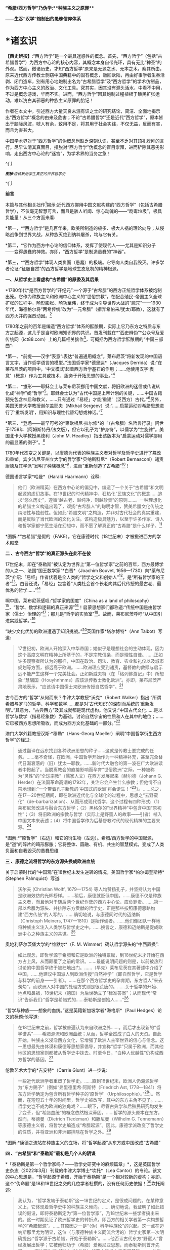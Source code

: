 *“希腊/西方哲学”乃伪学:**种族主义之原罪***

*------生吞“汉学”炮制出的愚昧信仰体系*

*    *诸玄识

*【西史辨按】*:“西方哲学”是一个最具迷惑性的概念。首先，“西方哲学”（包括“古希腊哲学”）为西方中心论的核心内容，其概念本身自带光环，具有无比“神圣”的外观。然而，徴诸历史，才知“西方哲学”原来是无源之水、无本之木。察其所由，原来近代西方传教士剽窃中国典籍中的固有概念，贩回欧陆，再由好事学者生吞活剥、闭门造车，别有用心地炮制出名为“古希腊哲学”及“西方哲学”的学术仿制品，作为西方中心主义的政治、文化工具。究其实，因其没有源头活水，中看不中用，不过是概念游戏，华而不实。进而，“西方哲学”因其炮制过程植根于殖民扩张运动，难以洗白其邪恶的种族主义原罪的胎记！

作者在本文中，引述西方大量天良未泯有识之士的研究结论，简洁、全面地揭示出“西方哲学”概念的由来及危害；不论“古希腊哲学”还是近代“西方哲学”，原本皆出于脑际风波，唬人有余，致用不足，将其用于社会实践，不仅无益，反而有害，而且为害甚大。

中国学术界对于“西方哲学”的伪概念尚缺乏深刻认识，甚至不乏对其顶礼膜拜的言行。尽早认清其真面目，摆脱对“西方哲学”伪概念的盲目崇拜，进而铲除其恶劣影响，走出西方中心论的“迷宫”，为学术界的当务之急！

/^{
}/

/^{[[./img/2-0.jpeg]]}/

/^{*图解*:应该教给学生真正的世界哲学史}/

/^{
}/

*前言*

本篇与其他相关拙作[1]揭示:近代西方挪用中国文献构建的“西方哲学”（包括古希腊哲学），不仅毫无智慧可言，而且是骇人听闻、惊心动魄的------“剧毒垃圾”，极具负能量！从三个方面来看:

*第一，*“西方哲学”是几百年来，欧美所制造的极多、极大人祸的理论向导；从侵略战争到世界大战，从种族灭绝到纳粹屠杀，均与它有关。

*第二，*它作为西方中心论的信仰体系，发挥了使现代人------尤其是知识分子------变得愚蠢的神效。亦即，“西方哲学”是制造愚蠢的“神器”。

*第三，*“西方哲学”体现人类负面（愚蠢）的极端。它导向人类自我毁灭。许多学者论证:“征服自然”的西方哲学是地球生态危机的精神根源。

*一、从哲学史上看虚构“古希腊”的原委及其后果*

*1780年代*是西方哲学的“开纪元”:一个源于“古希腊”的西方正统哲学体系被炮制出笼。它作为种族主义和欧洲中心主义的“世俗宗教”，在配合殖民-帝国主义全球扩张的过程中，畸形膨胀、畸功至伟，终于成为引导世界大战的“魔咒”------1930年代，海德格尔将“两希传统”改为“一元希腊”（摒弃希伯来/犹太/耶教），这就有了西方火并的强烈动因。[2]

1780年之前的百年是编造“西方哲学”体系的酝酿期，实际上它乃东方之特质与东方之起源，这几乎是当时欧洲知识界的共识。首发刊载在*“西史辨伪”*公众号及爱传统网（ict88.com）上的几篇相关拙作[3]，可概括为西方哲学酝酿期的“中国三部曲”:

*第一、*前提------汉字“表意”:表达“普遍通用概念”。莱布尼茨“将新发现的中国语言文字，当作哲学语言的模型。”法国哲学家*德里达*（Jacques
Derrida）说:“在莱布尼茨的项目中，‘中文模式'起着西方哲学基石的作用；......他使用汉字‘表意'（概念）作为工具或技术，服务于开拓思想的事业。”[4]

*第二、*雏形------耶稣会士与莱布尼茨挪用中国文献，将旧欧洲的迷信或传说转化成“神学”或“哲学”[5]。耶稣会士认为“古代中国是上帝计划的关键，......中国古籍预先包含神启和教义，......只有通过「易经」才能‘重建'（泛西方）古代。”[6]另外，美国天普大学教授谢尔盖耶夫（Mikhail
Sergeev）说:“......启蒙运动对希腊思想进行了‘重新发明'，用知识与理性代替幻想或神话。”[7]

*第三、*登场------最早可考的*第欧根尼·拉尔修*的「（古希腊）名哲言行录」问世于1758年（阿姆斯特丹/法文版），但它以孔子为“护身符”，以儒学为“主旋律”。美国北卡大学教授黑德利（John
M. Headley）指出该版本为“启蒙运动对儒学挪用的最显著的例子”。[8]

1780年代丕变之关键是，以康德为代表的种族主义者对哲学及哲学史进行了篡改和重塑。宾夕法尼亚州立大学的哲学家*贝纳斯科尼*（Robert
Bernasconi）谴责康德及其学派“发明了种族概念”[9]，进而“重新创造了古希腊”[10]！

德国语言学家*哈曼*（Harald Haarmann）诠释:

#+begin_quote
他们（欧洲精英）在西方中心论的偏见中，编造了一个关于“古希腊”和文明起源的虚幻故事。在19世纪的时代精神中，狂热化“民族文化”的概念......追求“悠久历史”，遵循“越古老、越纯净，则越珍贵”的原则......。一种理想化的希腊主义构造出现了，颂扬“古希腊人”的聪明才智，赞美希腊文化传统之纯洁性与独创性。但如此“希腊文明”之构造，并非对古代社会的真实重建，而是反映了当代欧洲的文化关注。该构造极具魅力，以至于许多作家、诗人和哲学家都宁愿生活在幻想中，而不愿了解真正的“古希腊”是什么样子。[11]

#+end_quote

[[./img/2-1.jpeg]]

*图解:*“古希腊”是假的（FAKE）。它在康德时代（18世纪末）才被搬进西方的学术殿堂

*二 、古今西方“哲学”的真正源头在此不在彼*

17世纪末，即在“泰勒斯”被认定为世界上“第一位哲学家”之前的百年，西方最博学的人之一、法国“国王数学家”*白晋*（Joachim
Bouvet,
1656---1730）向*莱布尼茨*介绍:「易经」作者伏羲是全人类的“哲学之父和创始人”[12]，是“所有哲学家的王者”[13]。白晋还说，「易经」包含着“人类社会首个长老向其后代传授的最古老、最优秀的哲学......”[14]

啊中国，莱布尼茨感叹:“哲学家的国度”（China as a land of
philosophy）[15]，“哲学、数学和逻辑的真正来源”[16]！启蒙思想家们都称道:“传统中国是由哲学家（儒士）治理的”[17]；那儿是“哲学的实验室”[18]。故而，莱布尼茨呼吁“从中国引进实践哲学。”[19]

“缺少文化优势的欧洲遭遇了知识挑战。”[20]英国作家*塔尔博特*（Ann
Talbot）写道:

#+begin_quote
17世纪初，欧洲人开始深入中华帝国；她似乎是理想社会的生动体现，因为这个高度文明在精神上所基于的，不是宗教信条，而是理性自律。......正如许多观察者所认为的那样，中国在政治、司法、教育、农业和礼仪以及城市规划等方面，都远高于欧洲。......欧洲理应受到谴责，基督教的救赎与启示远不能产生这样一个完美社会。正如斯威夫特（在「格列佛游记」中）所想象:“慧駰国（Houyhnhnms）应该派传教士教化欧洲”。亦即，莱布尼茨严肃地表示，“应该请中国儒士来欧洲传授自然哲学”。[21]

#+end_quote

古今西方的“哲学”从何而来？牛津大学教授*沃克*（Robert
Walker）指出:“所谓希腊与罗马的哲学、科学和数学......都是对‘古代知识'的深刻而系统的‘重新发明'。”其意为，“古典西方”及其成就都是现代虚构。他又说:“中国古代文化......是以哲学与数学（指易经象数）为基础，讨论自然宇宙的性质和人在其中的地位；......它已被西方思想所吸收，而成为西方文化基础的一部分。”[22]

澳门大学外籍教授汉斯·*穆勒*（Hans-Georg
Moeller）阐明“中国哲学衍生西方哲学”的经过:

#+begin_quote
通过翻译在远东找到各种欧洲思想的种子......这就是传教士要完成的任务。......毫不奇怪，在欧洲，中国哲学开始作为一种精神补充，甚至完全替代日渐衰落的（旧）犹太---耶教。......新时代大融合的第一波在广大欧洲读者中掀起了。当脱离教会的直接影响而孕育“世俗欧洲”之际，一种被称为“灵性”的“全球宗教”（儒家人文）在西方发展起来〔赫尔德（Johann
G.
Herder）在法国革命高潮的1792年，关注它会产生什么宗教；但他情不自禁地想到:“一个带着孔子新教的‘中国式的欧洲'将会诞生！”[23]〕。......总之，在17---20世纪期间，即在欧洲近代化与全球化的过程中，思想之“去野蛮化”（de-barbarization）、从而形成现代哲学，这个过程有四种形式:（1）莱布尼茨改进与融合东方哲学；（2）黑格尔的“世界精神”中包含中国“原初性”；（3）将旧欧洲的宗教与哲学（实际上是野蛮人的故事------引者）植入中国文本来表述；（4）将中国哲学作为后基督教时代的现代精神的主要来源。[24]

#+end_quote

[[./img/2-2.jpeg]]

*图解:*“原哲学”（右边）和它的衍生物（左边）。希腊/西方哲学的中国起源，是“道”的碎片的畸形膨胀；它将整体、圆融、有机、共生的智慧模式，变成了人类负面和自我毁灭的愚蠢思维

*三 、康德之流将哲学的东方源头换成欧洲血统*

关于启蒙时代的“中国观”在18世纪末发生逆转的情况，美国哲学家*帕尔姆奎斯特*
(Stephen Palmquist）写道:

#+begin_quote
沃尔夫 (Christian Wolff, 1679---1754)
等人均赞扬孔子，并坚持认为中国是欧洲效仿的光辉榜样。......稍后，康德就贬低中国。......康德不仅是种族主义者，而且他对于随后两个世纪作孽的西方中心论，应负罪责。......第一部以希腊为源头、并排除东方贡献的哲学史，正是那些按照康德思路构建“西方传统”的人写的。......确切地说，与康德同时代的迈纳斯（Christoph
Meiners,
1747---1810）是始作俑者。......他们像团队一样地将种族主义注入人类学与哲学史之中。......换言之，康德和迈纳斯是促成欧洲中心之种族主义的共谋。[25]

#+end_quote

奥地利萨尔茨堡大学的*维默尔*（F. M.
Wimmer）确认哲学源头的“中西置换”:

#+begin_quote
如此观念，即哲学源于希腊和它是欧洲的独特禀赋，到18世纪末才开始在西方占上风，从而颠覆了之前的常识。......最能说明问题的则是，以前被热烈讨论的中国哲学终于被扫地出门。......（早先）莱布尼茨在其著述中介绍了中国，......他建议中国派人到欧洲传授“自然神学”〔即自然哲学，它是哲学与科学的前身------引者〕。......在那个西方哲学史的孕育期，东方哲人“来去匆匆”，而欧洲人对中国的处理方式则是很荒唐的。......关于哲学的开始、地点和鼻祖，18世纪末（德国）为后世确立了“标准答案”；从而现代“常识”告诉我们:“哲学是希腊式的......泰勒斯是创始人......”[26]

#+end_quote

“哲学与种族------想象的血统。”这是英籍新加坡学者*海格斯*（Paul
Hedges）论文的标题:他写道:

#+begin_quote
在18世纪末之前，哲学被普遍认为来自欧洲之外......。而后才出现新的“哲学谱系”------希腊源流和欧洲血统；从而，哲学全然成了白人的天资。自此开始，种族主义浸淫西方文化，它增强了欧洲人主宰世界的信心与信念。这一思想最先由休谟和康德等思想家倡导，并宣称“哲学”只属于欧洲，而其他地区的思想家则都被从哲学史中抹去。时至今日，“白种人优越性”仍构成西方哲学的基因。[27]

#+end_quote

伦敦艺术大学的*吉安特*（Carrie Giunt）进一步说:

#+begin_quote
一些近代欧洲学者重塑了哲学史。......直到18世纪末，欧洲人仍溯源哲学为“东方赐予”〔例如“弗里德里希·阿斯特（Friedrich
Ast,
1778---1841）将东方哲学确定为包含所有哲学种子的‘原哲学'（Urphilosophie）。”[28]〕。然而，在短短五十年的时间里，哲学史被改写，其中的东方主角不见了。......哲学史岂不成为欧洲的独角戏？......眼下，尽管古典学和后殖民研究均发生了变革，但“希腊血统”的概念依然根深蒂固。......哲学的源头原本在东方，然而，蒂德曼（Dietrich
Tiedeman）和滕尼曼（Wilhelm G.
Tennemann）等康德主义者，将哲学史编造成“希腊起源”。因此，康德学派改变了哲学史的性质，并将亚洲和非洲都排除在哲学之外。[29]

#+end_quote

[[./img/2-3.jpeg]]

*图解:*康德之流站在种族主义的立场，将“哲学起源”从东方或中国改成“古希腊”

*四 、“古希腊”和“泰勒斯”最初是几个人的阴谋*

*「泰勒斯是第一个哲学家吗？------哲学史研究中的麻烦篇章」*，这是英国哲学史杂志（2022年3月）刊载的牛津大学博士*坎托*（Lea
Cantor）的专论。该文的中心思想是，“哲学起源于希腊，开始于泰勒斯”是一个相对较新的虚构；亦即，这个“伪命题”是18和19世纪之交的几位学者杜撰的，没有任何历史依据！[30]坎托阐述:

#+begin_quote
我认为，“哲学发端于泰勒斯”这一18世纪的定义，是很成问题的。在某种意义上，它体现着哲学史中的种族主义倾向。......
确切地说，我证明了如此错误的假设，即将泰勒斯定为“第一位哲学家”，乃18世纪末一些学者搞出来的。这一时期见证了欧洲哲学史的转折点，即西方的相关学者第一次构想哲学的“希腊起源”。......其原因之一是“（伪）科学种族论”的兴起。这一点在迈纳斯那里尤为明显，这位（与康德种族主义同流合污的）哲学史家第一次明确提出:“哲学源于古希腊，开始于泰勒斯”。......他否认古代东方“野蛮人”曾经发展出哲学；它被他归功于（希腊）爱奥尼亚思想，而泰勒斯则首开先河。......迈纳斯为“独特性”（排他性）的西方哲学史奠定了基础。......他尝试推翻“哲学起源于东方”的成说，......为我所用地选择资料，炮制出种族主义伪科学（「人类历史纲要」，1785年）；......他将人类粗略划分为“高加索人”和“蒙古人”，后者被他污蔑为“体弱而邪恶”。......在讨论世界人种的差异时，迈纳斯强调，唯有欧洲民族能够发展科学与哲学。......这个早期西方历史学（启蒙历史）的叛逆者，倡导白人至上主义，否认欧洲之外存在哲学，故而抛出了冠名泰勒斯的“希腊起源说”。......第二部论证哲学开始于泰勒斯的，是蒂德曼著「思辨哲学的精神」（1791年）。但该书的序言承认之前欧洲学术界的共识------“哲学来自东方”。......在上述两部书的基础上，康德学派的滕尼曼确认“欧洲以外没有哲学”和“泰勒斯是最早的哲学家”。凡此，大抵是建立在康德关于哲学与科学缘起的理论之上的。康德假设:原本是“自然哲学”，由它形成了哲学与科学，而泰勒斯则是其开创者。因此，上述的哲学史及其“起源说”在18世纪后期才问世，它们都是植根于种族主义的。较之这几位前辈，黑格尔则更笃定“哲学开始于泰勒斯”。[31]

#+end_quote

“*伯纳尔*（M.
Bernal）坚信‘古希腊'故事是在共谋的场景中，由种族主义......编造的。”[32]这就是说，今天流行的包括“古希腊”在内的哲学及哲学史，滥觞于一小撮人的罪恶勾当------欧洲中心与种族主义的构思与构建。美国德雷克大学副教授*卡尔曼森*(Leah
Kalmanson)揭露:

#+begin_quote
备受争议的康德“种族本质主义”（racial
essentialism）支撑了他的历史哲学，从而将亚洲和非洲排除在“正典哲学”之外。......究其原委，18世纪末的三位学者------迈纳斯、蒂德曼和滕尼曼------的著述，极大地影响了康德（创作“种族本质主义”，号称“科学人类学”）。......这就是说，“古希腊”之有如今的地位，主要是因为在现代早期，极少数边缘学者搞出了“世界历史的种族主义叙事”；它被康德及其学派接受之、并将其经典化，再经过黑格尔的大力推销，乃成为西方学术之正统。可悲啊，由康德和黑格尔的种族理论所奠基的、因而是极不可靠的“哲学经典”及其“历史叙事”，主宰了今日世界的哲学系科！[33]

#+end_quote

[[./img/2-4.jpeg]]

*图解:*伏羲和泰勒斯。谁是人类社会第一个哲学家？17世纪末，耶稣会士和莱布尼茨都说是“伏羲”，并且利用他的思想（「易经」）“重建”西方神学与哲学（包括毕达哥拉斯和柏拉图）。百年后，康德之流“重塑”哲学，设定“哲学起源于希腊，开始于泰勒斯”

*五 、作为西方中心论与白人优越性的信仰体系*

西方哲学是一种服务于西方主宰的信仰体系。宾夕法尼亚大学的哲学家*斯泰曼*（Michael
Steinmann）说:“如果哲学能够导致真正的信仰倾向，那么，人类就不需要神启宗教来参与这种实践。然后，从哲学思想中合乎自然地发展出信仰。”[34]

马萨诸塞---达特茅斯大学的教育家*帕拉斯科瓦*（João M.
Paraskeva）批评:“虚构的极完美和独创性的‘古希腊'哲学与文化，成为这样一种神话，即被西方中心论包装和美化的准（宗教）信仰。”[35]

康德的历史哲学是一种的种族主义“宗教”。美国印第安纳大学教授*卡达*（J.
K. Carter）在其所著「种族:神学记述」中写道:

#+begin_quote
康德并不反对战争，但他想要结束“文明的白人国家”之间的战争，它们正在争夺谁将控制非白人部分的广大世界。康德赞扬德意志民族，因为......“无私和自主的德国人”能够指导欧洲各国完成宰制全球物种的这一使命。......他们（德意志人）是最自由和自主的，所以必须引领文明。......康德将白人的征程视为一场从种族、政治到宗教的伟大戏剧。[36]

#+end_quote

英国哲学家*克里奇利*（Simon Critchley）进一步说:

#+begin_quote
（西方）哲学史是一个被发明（编造）的“传统”。......从19世纪初开始，东方被排除在“哲学”之外；......新形成的西方“正典”使人们相信，哲学源自希腊，属于欧洲本土的独特禀赋。......此种雅利安模式的文化霸权，也可以从19世纪英国古典学来看，它的基础是德国设计的模式。两者都奉“古希腊”为准宗教信仰......这又与其民族主义和帝国主义密不可分......。如此文化与帝国主义之间的相关性，让我们联想到19世纪西方“发明传统”的狂潮。......霍布斯鲍姆（Hobsbawm）指出，在这一时期，欧美各国都以惊人的速度编造“传统”，......鼓励人们相信这些传统植根于“远古”，例如英国民族主义的激情神话:“千年不间断的历史”（从古罗马到日不落）。......而作为一个哲学教授，我则关心“哲学开始于希腊”这一排他性的命题，以及线性展开的西方中心论的哲学传统。......这个虚构的历史范式，通过两个世纪的重复灌输，就已形成信念，而深入人心。......
[我们哲学界]
都成了雅利安古代模式的附庸，从而与近代沙文主义的“希腊热”相共谋？......所有这些都带来一个关键问题:上述“哲学故事”，即从“古希腊”到现代北欧，从柏拉图到其反面的尼采，应该被学术界接受为一种合法叙事吗？......难道哲学必须被重复“希腊起源”所困扰吗？更严重的则是种族主义文化，即欧洲哲学中是否存在一个种族主义逻辑？......“哲学”从苏格拉底的雅典延伸到现代西方，难道不是一个被建构的文化霸权的伪传统吗？[37]

#+end_quote

[[./img/2-5.jpeg]]

*图解:*中国哲学传到西方就变质了，变成了一个欧洲中心主义的（准宗教）信仰系统，尽管它被称为“智慧”或“真理”

*六 、“正统哲学”使殖民主义的种族灭绝“合理化”*

阿根廷哲学家*杜塞尔*（Enrique Dussel）批评:

#+begin_quote
“希腊→罗马→欧美”这一单线进化的历史，是意识形态构建的产物，它可以追溯到18世纪末的德国......。因此，西方单线历史是“雅利安人种模式”的副产品，它促成了哲学史的伪造。......如此意识形态之构建，首先是绑架了“古代”希腊和罗马，再将它们置于世界历史的中心。[38]

#+end_quote

杜塞尔的更深刻的见解是，兴起于18世纪末的西方正统哲学发挥了两个“邪恶功效”:一是抹杀西方及世界现代性的东方起源；一是为欧洲从事种族灭绝提供理由与动机------

#+begin_quote
旧欧洲处于由中国或东方主导的亚欧大陆之边缘，只因为地理上的意外事件（指郑和远航开始联通世界，地缘优势发生转移------引者），西欧滨海国家才获得了相对于东方的比较优势。问题的关键是，欧洲的现代性并非自我起源，而是从它与东方的关系中演变出来的。......西方中心论故意让我们忘却“东方锚定现代性”这一事实。......在现代性的第一阶段（18世纪前）尚有像卡萨斯（Bartolomé
Casas）这样的欧洲人批评殖民主义和种族灭绝，从而引发了关于道德的争论。但到现代性的第二阶段（开始于18世纪末），西方凭借其新兴的正统哲学，将“西方文明的东方起源”和欧洲人对于种族灭绝的顾虑，都加以“遗忘”。......只有忘却欧洲现代性的东方根源，其哲学才能竖起西方现代性的四个里程碑:文艺复兴、宗教改革、启蒙运动和法国革命。如此抹杀东方的历史贡献造成了严重后果（进而抹杀他们的权利与存在）。......康德、黑格尔等人宣扬西方如何理性与自由，从而登顶世界历史；宣扬日耳曼人是“世界精神”的承载者，而其他种族则都不配享有权利。......牺牲弱势人类成为西方文化的精髓。殖民征服也被神圣化。因此，从某种意义上讲，西方正统哲学是种族灭绝的共谋者。[39]

#+end_quote

“杜塞尔将西方正统哲学称之为“牺牲异族的暴力性神话。”巴黎研究所的社会人类学家*佩里尔*（Lenita
Perrier）说:“欧洲（康德和黑格尔等学术领袖）将假设的白人（男性）卓越性，进行普遍性的概念化，用它来奠基哲学传统；但这只是片面而空泛的宇宙人类学，抹黑和鄙夷其他民族及其文化。”。[40]

*贝纳斯科尼*教授解释:

#+begin_quote
（西方）哲学权威促成了种族灭绝意识的形成，因为他们的历史哲学赋予人类作为“物种”的意义:用“进步观”将一些“缺乏天赋”的人种置于世界前景之外。......而为他们（康德、黑格尔等）遗产而奋斗的世代白人，则从中找到一种处理“人”的方法，首先是否认有色人种的人性，而让弱势种族从地球上消失。......在很大程度上，康德与黑格尔预设了这般处理人种的方式。......亦即，康德与黑格尔促成了种族灭绝的意识形态。[41]......康德在其所著「人类学思考」中阴险地写道:“所有种族都将被消灭......只是白人不会。”[42]

#+end_quote

“历史哲学是种族灭绝的催化剂，......它与种族灭绝的意识形态进行历史共谋！[43]”纽约市立学院的*沃斯纳*（Martin
Woessner）所给的理由是，“康德、黑格尔和海德格尔关于人类发展命运的理论（历史哲学），武断地将各个民族或国家置于“世界历史轨迹”的正确或错误的一边，从而为帝国主义罪行做辩护。”[44]

[[./img/2-6.jpeg]]

*图解*:“伪哲学（希腊/西方哲学）成为种族灭绝的背后动因或精神力量。”

*七* *、康德与“希腊”均为纳粹大屠杀的精神根源*

“康德等人的思想（指后启蒙的种族主义），在纳粹大屠杀所体现的概念框架中是可以识别的。”明尼苏达大学教授*拉基*（Michael
Lackey）说:“康德与纳粹之间的这种相关性使一些当今著名学者认为，他对纳粹大屠杀负有一定责任。”[45]

伦敦经济学院的政治学家*弗利克舒*（Katrin
Flikschuh）揭示:“康德被指控发明了种族概念，从而在哲学上造成种族主义的合法化。......米尔斯（Charles
W. Mills）谴责康德是纳粹种族主义的哲学先驱。”[46]

英国杜伦大学副教授*马克*（Michael
Mack）提出:“种族灭绝是从康德到海德格尔的哲学思想路线的逻辑结果。”[47]

伪古希腊成为纳粹运动的思想基础。为了配合希特勒的事业，海德格尔最大化地推进康德之流的种族主义，将他们基于“白人优越性”伪造的“希腊起源”，发挥到了极致。美国杜兰大学教授*齐默曼*（Michael
E. Zimmerman）写道:

#+begin_quote
希特勒及其同伙都认为，如果想要一个真正的西方复兴模式，那就应该选择“古希腊”。因此，许多纳粹分子得出结论，为了拯救德国，必须复兴希腊的一切。......但海德格尔试图模仿的，则是“古希腊人”的创造性飞跃。......在他看来，“希腊精神”是生命史上的首次爆发。......为了寻找“民族身份”，纳粹精英认为，德国必须编造神话来达成，一如「荷马史诗」将“古希腊人”凝成一团。......荷尔德林（Hölderlin）向“古希腊”寻求诗歌灵感。......而海德格尔则呼呼，德国民族赶紧像“古希腊人”那样，开始一个激进而持续的征程！[48]

#+end_quote

“对于海德格尔来说，‘古希腊'不仅是历史性的，更是指引西方命运的东西。”英国艾塞克斯大学的历史学家*肖恩·凯利*（Shawn
Kelley）介绍:

#+begin_quote
在海德格尔对希腊人的分析中，历史、种族和德国性三者的联系尤为明显。在一次站队希特勒的演讲中，海德格尔（校长）在「德国大学的自我主张」中，阐述了他对“古希腊”的新立场。......在1930年代，海德格尔积极参与纳粹运动；他将西方传统的双根（两希:希伯来与古希腊）减掉一个，变成了“独尊希腊”，预示着“伟大德国的希腊式开端”。这样，所有的犹太人、基督徒、罗马人和拉丁人都因其堕落、被动、扭曲和不真实，而被排除在外。......正是在纳粹夺权的背景下，海德格尔将“两希”缩小为“一元”，它是一个没有受到耶教污染的“纯希腊”。......海德格尔朝着“古希腊”的激进转向，意味着更大的人类群体被人为地和暴力地被排除在“精神”之外。[49]

#+end_quote

种族主义越趋极端，并且首尾相连:康德与黑格尔分别将非西方（人类）从“正统哲学”和“世界历史”中都清除掉，这就顺理成章地剥夺他们的价值、权利和“存在”；如此“清除模式”则被海德格尔变本加厉地延伸到西方内部，而成为纳粹灭犹和屠戮欧洲的“理念”。

由此可见，虚构“古希腊”造成了人祸之最，西方------尤其是德国------也为此付出了几近灭国的代价，而康德、黑格尔和海德格尔则都难辞其咎。

[[./img/2-7.jpeg]]

*图解:*海德格尔将西方“两希”变成“独尊希腊”（剔除希伯来/犹太/耶教），作为纳粹运动的理论基础；由此，西方种族主义的牺牲对象就从外部，转向了它的内部

*八、呼吁废除作为毒教材之根脉的学院哲学*

南非哲学家*马博戈*（Mabogo P.
More）指控:“占主导地位的学院哲学是西方中心和种族主义的哲学，以及殖民化的认识论实践。”[50]

应该指出，那些构建包括“古希腊”在内的西方正统的人------著名的哲学家、历史学家和古典学家，乃一丘之貉、一脉相通。正如芝加哥大学教授*兰金*（Patrice
Rankine）所说:“18---19世纪欧洲的古典学家通常是种族主义者，而古典学则成为促进西方中心论世界观的一种方式。”[51]

更严重的则是，他们的精神流毒已经浸透于哲学本身；亦即，左右现代人思维的西方哲学是剧毒的。普林斯顿的哲学家*阿尔伯特*（Avram
Alpert）和*沃伯顿*（Nigel
Warburton）论“西方哲学的系统性种族主义”（2020年9月），写道:

#+begin_quote
不仅仅是黑格尔和卢梭是种族主义者，其他一些最伟大的现代哲学家像洛克、休谟和康德等人亦然。他们都主张有色人种是野蛮的、劣等的，故而需要被西方“启蒙”。......虽然辩证思维并非天生的种族主义，但西方辩证哲学的先天绝症，可以追溯至从卢梭到黑格尔等哲学家的种族主义偏见。......这种明显的种族主义通过哲学抽象就变得含蓄而深沉。......当我们今天运用西方哲学时，我们有可能将这段种族主义历史带入我们的思维中......。总之，种族主义在西方辩证哲学的结构中已根深蒂固。[52]

#+end_quote

美国哲学家*范诺登*（Bryan W. Van
Norden）发表了*「收回哲学:多元文化宣言」*，其意为抛弃西方中心论，将哲学还给全人类。他写道:

#+begin_quote
盎格鲁---欧洲的主流哲学或“经典哲学”（及哲学史）是狭隘的、缺乏想象力，甚至是排他仇外的。......中国等非西方民族的哲学传统几乎全被欧美国家的哲学系科所排斥。......然而，西方哲学曾经是开放和世界主义的。......「论语」第一次被翻译成欧洲语言，名为「中国哲学家孔子」（1687）。......莱布尼茨着迷地阅读了耶稣会士对中国哲学的介绍。他为之震惊，因为「易经」通过阴线和阳线------好比“0”和“1”------象征性地表示宇宙的基本结构及其变化。莱布尼茨说，中国的实践哲学更高超......。沃尔夫以讲授（中国）实践哲学呼应之。......法国的魁奈称为“欧洲的孔子”；他首创的“自由放任”的经济学概念，乃源于圣王舜的“无为”模式，其意为不可人为地干预自然规律。......那么，哲学为什么会（在18---19世纪之交）发生质变呢？......一方面康德有意识地篡改哲学史，宣扬“高加索（白色）人种之外的民族都不胜任于哲学”；......另一方面，越来越多的西方精英相信“白种人优越性”。后者被系统化和经典化。就这样，东方传统哲学被西方拒之门外。......康德学派的这一行径在科学上是不合理的，在道德上是令人发指的。......康德本人是出了名的种族主义者。他将种族视为一个科学范畴，将其与抽象思维能力相联系，并按种族主义划分全人类，其结论是:“白人种族本身包含着所有的天赋和动因”；“整个东方都找不到哲学”；“美德和道德的概念从未进入中国人的头脑”
；“中国人和其他非欧洲人天生无缘于哲学。”[53]

#+end_quote

[[./img/2-8.jpeg]]

*图解*:“西方哲学”是毒教材的根脉

九*、伪智慧的西方哲学是人类负面和愚蠢的极端表现*

西方哲学是智慧吗？不，它是一种自欺欺人的“智慧陷阱”[54]！此种“哲学”让所有人崇拜西方（智力与物力），而它本身（哲学家）则崇拜“第二本能”------“人的反克自然的无限潜能”（正处于天时地利顺境的西方人尽情绽放之）。他们却不懂得调节本能及天人的平衡智慧。

整体圆融、辩证和合、有机生命的中国智慧，到西方那里就退化为主客二分、内外对抗、宰割死物的狭隘思维。后者之“成立”是有条件、有代价的。正由于天时地利的缘故，西方有幸成为东方发展全程中一小段的接力者与冲刺者，其人便妄想“征服世界、征服自然”。全球化的前期是“海权优势”:立于不败和战无不胜的“海洋地缘”，使西方能够因利乘便地牺牲全人类与生物圈。一旦天时地利发生改变，西方的一切就会化为泡影。

进而言之，*罗素*在其所著*「西方哲学史」*中说:“黑格尔的哲学几乎全部是错误的。”而我则认为，西方哲学的概念、逻辑、辩证、普遍和形上系统都是来自中国，除此之外，剩下来的就是“愚蠢”。

*爱因斯坦*名言说，存在着两个“无限”:宇宙之大和人的愚蠢。西方哲学则属于后一种。为什么？

中国古代哲学乃调和天人关系，确保在人的“有为”（发明与发展）的同时，万物众生能够共存且永续。如果没有或取消此种“调和功能”，那就是“人的潜能”的无节制的释放；它包括正能量与负能量，后者意味着人与人、人与自然的双重冲突之最大化。这在世界联通之前的相对封闭的环境中，意味着自毁家园、自取灭亡；而在之后，在某些能够向外宣泄矛盾的“海洋地缘”中，其人则可以从它（无限潜能）那里收获“正能量”。西方崛起只是由于这个缘故。而西方哲学则是从理论高度，将这“正能量”称作西方的独特禀赋，将“负能量”变成摧残“外我”（异族与自然）的利器。如此损人利己、竭泽而渔能长久吗？其结果要么西方毁人毁己，要么随着天时地利（地理优势）的改变，它先被淘汰。

就人与自然的关系而言，西方哲学乃破坏地球家园的祸根。正如俄克拉荷马大学的*沃尔斯*（T.
B.
Voyles）所说:人毁灭自然？......将自然当作人类的牺牲品太简单了！那就是西方哲学和历史的普遍主题:......减少人与自然的关联，用二分法将人与自然相对立；......赋予人的能动性，将自然变成被动的、受宰割的对象。......简言之，原本是人和自然之多样性的世界，正在被西方变成了一个非人类（非生命）地球。[55]

概言之，西方宗教与哲学是我们这颗生命星球的“双重克星”。其宗教摧毁“万物有灵”，使自然及物种为“人”牺牲，此即*林恩·怀特*（Lynn
White）著*「生态危机的历史根源」*[56]所论证。其哲学摧毁“万物一体”，在人类中心主义的形式下落实“牺牲自然”的神谕，此即*库雷萨丹*（J.
I. Kureethadam）著「生态危机的哲学根源」[57]所论证。

[[./img/2-9.jpeg]]

*图解:*“西方哲学”是伪智慧，它反自然，害生态和非生命化，其结果是“人与生物圈同归于尽”。因此，“西方哲学代表人类的负面或愚蠢的极端。”

*结 束 语*

一个极为落后和野蛮的“种族”（盎撒/哥特/日耳曼），幸遇天时地利，便凭借其野蛮潜能之绽放和新兴的“海洋地缘”之优势，尤其是凭借中国知识的“乾坤挪移”，而将自身变成“文明的暴发户”；之后，它就以种族主义来牺牲人类的其他部分。与此同时，西方打造出“高人一等”的历史与学术，后者主要是“哲学”------征服世界与自然的思想利器。

亦即，西方中心论及种族主义者于18世纪末开始设计、随后层累构建的“正统哲学”（希腊/西方哲学），在实践中是个极具负能量的精神核弹；在它的引导下，西方人投身于从殖民战争到世界大战的人类自毁狂潮。

该“正统哲学”体现着人类愚蠢一面的极端，只不过西方利用中国哲学元素将其包装、来冒充“智慧”而已。讽刺的是，它成功地骗倒了现代人类，而被骗最惨的则是中国知识界！

极为可恶可悲的是，犹太哲学家*列维纳斯*（Emmanuel Levinas,
1905---1995）比纳粹有过之而无不及，他这样说:人类是由两希（希腊、希伯来）构成的，其他种族则等而下之（非人类）；最好是让他们按照前者所定的基调“起舞”。[58]我们成千上万的“爱哲学（爱智慧）”之士，岂不是被玩弄于西方中心论的股掌之上，甘做西方的精神奴隶，而“百兽率舞”吗？！

（2022年8月27日）

*注释:*

--------------

[1]
参见诸玄识微信公众号、西史辨伪微信公众号（诸玄识）和爱传统网（ict88.com），关于希腊/西方哲学的文章。

[2] Shawn Kelley: Racializing Jesus: Race, Ideology and the
Formation of Modern Biblical Scholarship, Taylor & Francis, 2002,
p.117-118.

[3]
西史辨伪微信公众号/诸玄识:「“两希传统”植根于中国典籍考」、「古希腊哲学是基于中国文献的近代伪造」和「种族主义抹杀西方哲学的中国起源」。

[4] Jessica Pressman: Digital Modernism: Making It New in New Media,
Oxford University Press, 2014, p.144.

[5]
详见诸玄识/文:「“两希传统”植根于中国典籍考」，西史辨伪微信公众号，2022年6月28日（爱传统网链接:https://www.ict88.com/page/view-post?id=721）。

[6] Lionel M Jensen: Manufacturing Confucianism: Chinese Traditions
& Universal Civilization, Duke University Press, 1997, p.117.

[7] Mikhail Sergeev: Theory of Religious Cycles: Tradition,
Modernity, and the Bahá'í Faith, BRILL, 2015, p.41.

[8] John M. Headley: The Europeanization of the World, Princeton
University Press, 2008, p.94.

[9] "Who Invented the Concept of Race? Kant's Role in the
Enlightenment Construction of Race," in Bernasconi (ed.), Race (2001):
11--36.

[10] "Philosophy's Paradoxical Parochialism: The Reinvention of
Philosophy as Greek," in Keith Ansell-Pearson, Benita Parry, & Judith
Squires (eds.), Cultural Readings of Imperialism: Edward Said and the
Gravity of History (New York: St. Martin's Press, 1997): 212--26.

[11] Harald Haarmann: Roots of Ancient Greek Civilization: The
Influence of Old Europe, McFarland, 2014, p.20.

[12] Richard Rutt: Zhouyi: A New Translation with Commentary of the
Book of Changes, Routledge, 2013, p.62.

[13] A. L. Macfie: Eastern Influences on Western Philosophy,
Edinburgh University Press, 2003, p.61.

[14] Franklin Perkins: Leibniz and China: A Commerce of Light,
Cambridge University Press, 2004, p.9.

[15] (Franklin Perkins) Bettina Brandt, Daniel Leonhard Purdy: China
in the German Enlightenment, University of Toronto Press, 2016,
p.60-61, 67.

[16] Eric S. Nelson: The Yijing and philosophy: From leibniz to
derrida August 2011Journal of Chinese Philosophy 38(3):377 - 396.

[17] William N. Brown: China's Confucian Moral Meritocracy: A Model
for Tomorrow? Chasing the Chinese Dream pp 175, link.springer, 02
June 2021.

[18] Alexander Chow: Ecumenism and Independency in World
Christianity, BRILL, 2020, p.244.

[19] Theodore De Bary, William Theodore De Bary: Sources of East
Asian Tradition: The modern period, Volume 2, Columbia University Press,
2008, p.65.

[20] David Emil Mungello: Great Encounter of China and the West,
1500-1800, Rowman & Littlefield Publishers, 2009, p.93.

[21] Ann Talbot: "The Great Ocean of Knowledge", BRILL, 2010, p.70.

[22] (Robert Walker) Graham F. Welch, David Martin Howard, John Nix:
The Oxford Handbook of Singing, Oxford University Press, 2019, p.421.

[23] Jonathan Israel: Democratic Enlightenment: Philosophy,
Revolution, and Human Rights 1750-1790, Oxford University Press, 2011,
p.567.

[24] (Hans-Georg Moeller) Jim Behuniak: Appreciating the Chinese
Difference, State University of New York Press, 2019, p.36.

[25] Stephen R. Palmquist: Cultivating Personhood: Kant and Asian
Philosophy, Walter de Gruyter, 2010, p.33-34.

[26] F. M. Wimmer: Symposium: How Are Histories of Non-Western
Philosophies Relevant to Intercultural, 2015.
file:///C:/Users/h/Downloads/547-Article%20Text-1729-1-10-20161028%20(2).pdf

[27] Paul Hedges: Understanding Religion, Univ of California Press,
2021, p.175.

[28] The Bulletin of the Hegel Society of Great Britain, Period
45-46，Hegel Society of Great Britain, 2002, p.2.

[29] Carrie Giunt: "Rotten in Kaliningrad," Review of 'Africa, Asia,
and the History of Philosophy: Racism in the Formation of the
Philosophical Canon, 1780--1830' by Peter K J Park, in: 'Radical
Philosophy' vol 184 (2014). RP184 Giunta on Park (philarchive.org)

[30] Lea Cantor: Thales - the 'first philosopher'? A troubled
chapter in the historiography of philosophy，British Journal for the
History of Philosophy, March, 2022.
https://www.academia.edu/74900474/Thales_the_first_philosopher_A_troubled_chapter_in_the_historiography_of_philosophy

[31] Lea Cantor: Thales - the 'first philosopher'? A troubled
chapter in the historiography of philosophy，British Journal for the
History of Philosophy, March, 2022.
https://www.academia.edu/74900474/Thales_the_first_philosopher_A_troubled_chapter_in_the_historiography_of_philosophy

[32] Vassilis Lambropoulos: The Rise of Eurocentrism, Princeton
University Press, 1993, p.94.

[33] George Yancy, Emily McRae: Buddhism and Whiteness: Critical
Reflections, Lexington Books, 2019, p.63.

[34] Michael Steinmann: The Axial Age and the Quest for a Secular
Religion in Modernity, 2019.
https://www.academia.edu/68997834/The_Axial_Age_and_the_Quest_for_a_Secular_Religion_in_Modernity

[35] João M. Paraskeva: Curriculum Epistemicide: Towards an
Itinerant Curriculum Theory, Routledge, 2016, 70.

[36] J. Kameron Carter: Race: A Theological Account, Oxford
University Press, 2008, p.102, 118.

[37] Simon Critchley: Black Socrates? Questioning the philosophical
tradition. CRITIQUE & BETRAYAL EDITED BY AUSTIN GROSS MATT HARE MARIE
LOUISE KROGH, 2020 by Radical Philosophy Archive.

[38] Enrique Dussel: Europe, Modernity, and Eurocentrism,
http://biblioteca.clacso.edu.ar/ar/libros/dussel/artics/europe.pdf

[39] Anton Weiss-Wendt: The Historiography of Genocide, Springer,
2008, p.179-180.

[40] Lenita Perrier: Crossing Racial Borders: The Epistemic
Empowerment of the Subaltern (Decolonial Options for the Social
Sciences), Rowman & Littlefield Publishing Group, 2022, p.119.

[41] (Robert Bernasconi) J. Roth: Genocide and Human Rights: A
Philosophical Guide, Springer, 2005, p.139-140.

[42] Robert Bernasconi: Will the real Kant please stand up: The
challenge of Enlightenment racism to the study of the history of
philosophy. CRITIQUE & BETRAYAL EDITED BY AUSTIN GROSS MATT HARE MARIE
LOUISE KROGH, 2020 by Radical Philosophy Archive.

[43] Martin Woessner: genocide, theodicy, and the philosophy of
history, 09 May 2011, Journal of Genocide Research Volume 13, 2011 -
Issue 1-2.

[44] Martin Woessner: genocide, theodicy, and the philosophy of
history, 09 May 2011, Journal of Genocide Research Volume 13, 2011 -
Issue 1-2.

按照西方中心论的“历史哲学”，中国属于“世界历史轨迹”的错误一边，即误入歧途于“周期律”，停滞不前和“东方专制主义”，因而其命运必将像美洲和非洲土著一样地被淘汰。

再看黑格尔的「历史哲学」如何评述美洲发生的事的。他认为，外来的欧罗巴人消灭美洲土著，在那里开辟“新文明”，这是社会进步的必然趋势。其原话是:

“关于美洲和它的文化程度......仅仅是一种（非进步）完全自然的文化，一旦和（先进）精神接触后，就会消灭的。美洲（人）在物理上和心理上都一向显得无力......就渐渐地在欧罗巴人的活动气息下消灭了。”“......美洲原有的民族既然已经差不多被消灭完了，所以（该地）人口中的有力分子大概都是从欧洲来的。美洲所发生的（进步）事情，都由欧洲发动......。”“在北美洲，我们看到一番繁荣的气象，产业和人口的增加，公民的秩序和稳定的自由......。”〔［德］黑格尔
著「历史哲学」，王造时 译，上海:世纪出版集团，2005年，第75-78页〕。

[45] Michael Lackey: The American Biographical Novel, Bloomsbury
Publishing USA, 2016, p.45.

[46] Katrin Flikschuh: Kant and Colonialism: Historical and Critical
Perspectives, Oxford University Press, 2014, p.1.

[47] (Michael Mack) J. Roth: Genocide and Human Rights: A
Philosophical Guide, Springer, 2005, p.101.

[48] Michael E. Zimmerman: Heidegger's Confrontation with Modernity,
Indiana University Press, 1990, p.102, 115.

[49] Shawn Kelley: Racializing Jesus: Race, Ideology and the
Formation of Modern Biblical Scholarship, Taylor & Francis, 2002,
p.117-118.

[50] Lauren Du Graf: Yale French Studies, Number 135-136, Yale
University Press, 2020, p.126.

[51] Patrice D. Rankine: Ulysses in Black, Univ of Wisconsin Press,
2008, p.67.

[52] Philosophy's systemic racism: Racism is baked into the
structure of dialectical philosophy | Aeon Essays by Avram Alpert &
Nigel Warburton, 24/09/2020.
https://aeon.co/essays/racism-is-baked-into-the-structure-of-dialectical-philosophy

[53] An Excerpt from Taking Back Philosophy: A Multicultural
Manifesto by Bryan W. Van Norden November 26, 2018.

[54] 哲学家凯尔德（Edward
Caird）评论:“......狂妄地提倡那全然是胡说八道的东西，把毫无意义、夸大其词的语言串联一起，犹如迷魂阵；这原先存在于疯人院的，终于在黑格尔身上达到了登峰造极；竟成了迄今为止最厚颜无耻、全然神秘化的工具，其结果是......将保留着一座德国人愚蠢的石碑。”
[Edward Caird: Blackwood Philosophy Classics, 1883, p.5.]

[55] (Traci Brynne Voyles) Julie Sze: Sustainability, NYU Press,
2018, p.197.

[56] Lynn White: The Historical Roots of Our Ecological
Crisis. 1967. Science 155: 1203-1207.

https://www.cambridgescholars.com/resources/pdfs/978-1-5275-0343-4-sample.pdf

[57] Joshtrom Isaac Kureethadam: The Philosophical Roots of the
Ecological Crisis, Cambridge Scholars Publishing, 2017.

[58] Bret W. Davis: The Oxford Handbook of Japanese Philosophy,
Oxford University Press, 2019, p.29.

[[./img/2-10.jpeg]]

版权:作者授权西史辨公号首发，转载请注明出处
